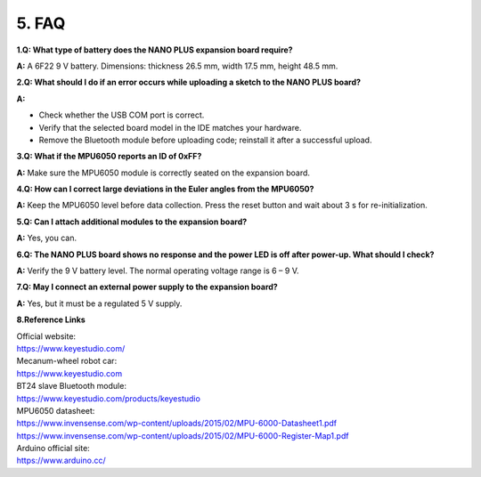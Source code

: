 5. FAQ
======

**1.Q: What type of battery does the NANO PLUS expansion board
require?**

**A:** A 6F22 9 V battery. Dimensions: thickness 26.5 mm, width 17.5 mm,
height 48.5 mm.

**2.Q: What should I do if an error occurs while uploading a sketch to
the NANO PLUS board?**

**A:**

- Check whether the USB COM port is correct.
- Verify that the selected board model in the IDE matches your hardware.
- Remove the Bluetooth module before uploading code; reinstall it after
  a successful upload.

**3.Q: What if the MPU6050 reports an ID of 0xFF?**

**A:** Make sure the MPU6050 module is correctly seated on the expansion
board.

**4.Q: How can I correct large deviations in the Euler angles from the
MPU6050?**

**A:** Keep the MPU6050 level before data collection. Press the reset
button and wait about 3 s for re-initialization.

**5.Q: Can I attach additional modules to the expansion board?**

**A:** Yes, you can.

**6.Q: The NANO PLUS board shows no response and the power LED is off
after power-up. What should I check?**

**A:** Verify the 9 V battery level. The normal operating voltage range
is 6 – 9 V.

**7.Q: May I connect an external power supply to the expansion board?**

**A:** Yes, but it must be a regulated 5 V supply.

**8.Reference Links**

| Official website:
| https://www.keyestudio.com/

| Mecanum-wheel robot car:
| `https://www.keyestudio.com <https://www.keyestudio.com/products/keyestudio-4wd-mecanum-robot-car-for-arduino-stem-smart-diy-robot-car-kit>`__

| BT24 slave Bluetooth module:
| `https://www.keyestudio.com/products/keyestudio <https://www.keyestudio.com/products/keyestudio-wireless-data-transmission-dailog-14531-chip-dx-bt24-v51-bluetooth-module->`__

| MPU6050 datasheet:
| https://www.invensense.com/wp-content/uploads/2015/02/MPU-6000-Datasheet1.pdf
| https://www.invensense.com/wp-content/uploads/2015/02/MPU-6000-Register-Map1.pdf

| Arduino official site:
| https://www.arduino.cc/
